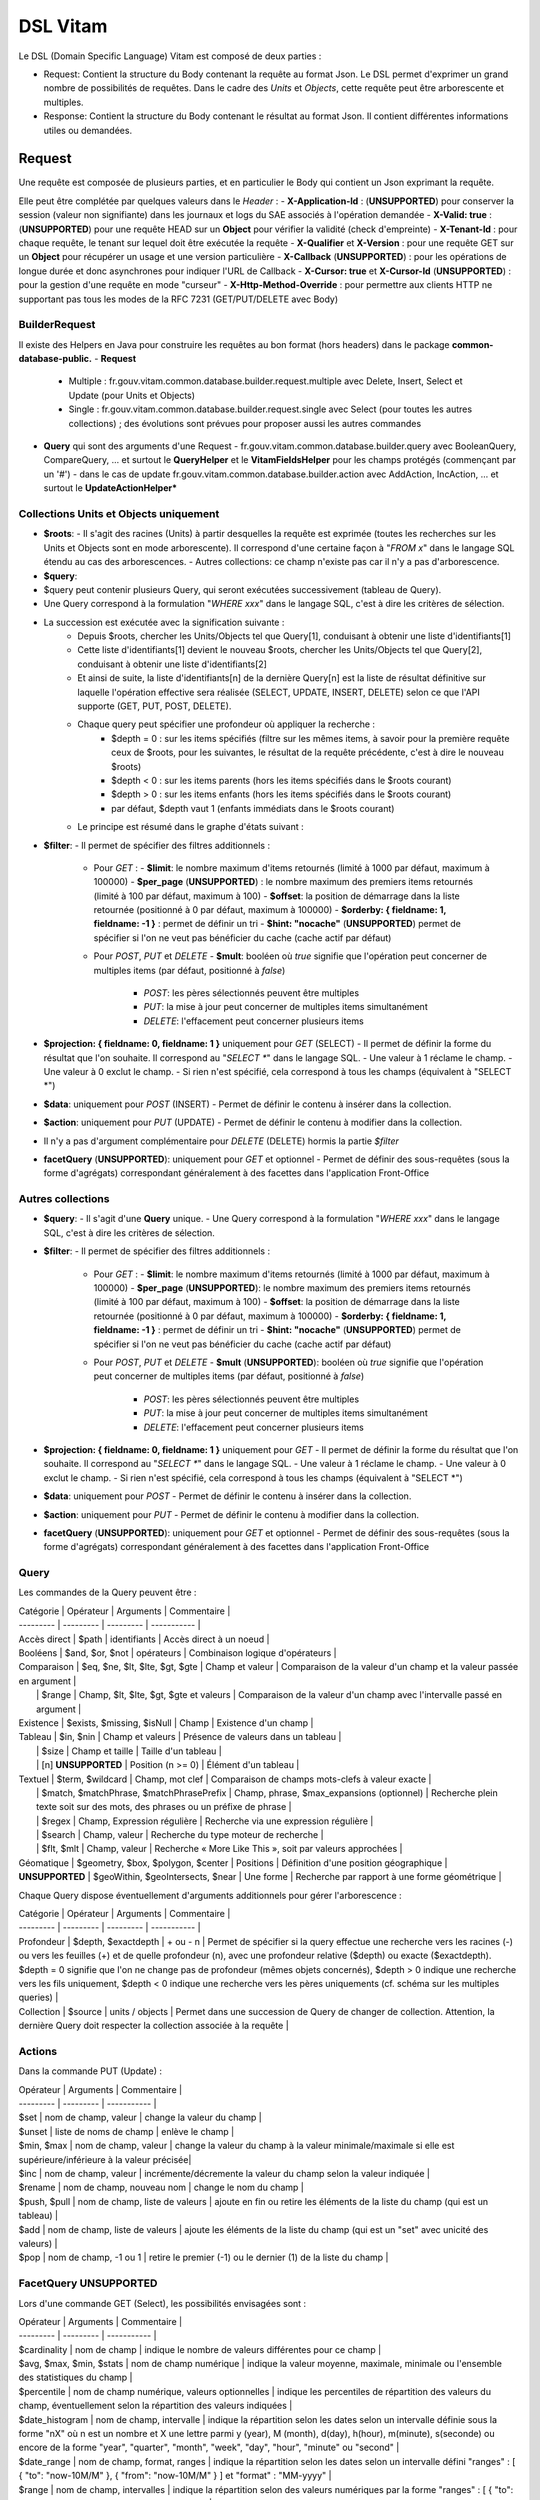 DSL Vitam
#########

Le DSL (Domain Specific Language) Vitam est composé de deux parties :

- Request: Contient la structure du Body contenant la requête au format Json. Le DSL permet d'exprimer un grand nombre de possibilités de requêtes. Dans le cadre des *Units* et *Objects*, cette requête peut être arborescente et multiples.
- Response: Contient la structure du Body contenant le résultat au format Json. Il contient différentes informations utiles ou demandées.

Request
=======

Une requête est composée de plusieurs parties, et en particulier le Body qui contient un Json exprimant la requête.

Elle peut être complétée par quelques valeurs dans le *Header* :
- **X-Application-Id** : (**UNSUPPORTED**) pour conserver la session (valeur non signifiante) dans les journaux et logs du SAE associés à l'opération demandée
- **X-Valid: true** : (**UNSUPPORTED**) pour une requête HEAD sur un **Object** pour vérifier la validité (check d'empreinte)
- **X-Tenant-Id** : pour chaque requête, le tenant sur lequel doit être exécutée la requête
- **X-Qualifier** et **X-Version** : pour une requête GET sur un **Object** pour récupérer un usage et une version particulière
- **X-Callback** (**UNSUPPORTED**) : pour les opérations de longue durée et donc asynchrones pour indiquer l'URL de Callback
- **X-Cursor: true** et **X-Cursor-Id** (**UNSUPPORTED**) : pour la gestion d'une requête en mode "curseur"
- **X-Http-Method-Override** : pour permettre aux clients HTTP ne supportant pas tous les modes de la RFC 7231 (GET/PUT/DELETE avec Body)

BuilderRequest
--------------

Il existe des Helpers en Java pour construire les requêtes au bon format (hors headers) dans le package **common-database-public.**
- **Request**
  - Multiple : fr.gouv.vitam.common.database.builder.request.multiple avec Delete, Insert, Select et Update (pour Units et Objects)
  - Single : fr.gouv.vitam.common.database.builder.request.single avec Select (pour toutes les autres collections) ; des évolutions sont prévues pour proposer aussi les autres commandes
- **Query** qui sont des arguments d'une Request
  - fr.gouv.vitam.common.database.builder.query avec BooleanQuery, CompareQuery, ... et surtout le **QueryHelper** et le **VitamFieldsHelper** pour les champs protégés (commençant par un '#')
  - dans le cas de update fr.gouv.vitam.common.database.builder.action avec AddAction, IncAction, ... et surtout le **UpdateActionHelper***

Collections Units et Objects uniquement
---------------------------------------

- **$roots**:
  - Il s'agit des racines (Units) à partir desquelles la requête est exprimée (toutes les recherches sur les Units et Objects sont en mode arborescente). Il correspond d'une certaine façon à "*FROM x*" dans le langage SQL étendu au cas des arborescences.
  - Autres collections: ce champ n'existe pas car il n'y a pas d'arborescence.
- **$query**:
- $query peut contenir plusieurs Query, qui seront exécutées successivement (tableau de Query).
- Une Query correspond à la formulation "*WHERE xxx*" dans le langage SQL, c'est à dire les critères de sélection.
- La succession est exécutée avec la signification suivante :
    - Depuis $roots, chercher les Units/Objects tel que Query[1], conduisant à obtenir une liste d'identifiants[1]
    - Cette liste d'identifiants[1] devient le nouveau $roots, chercher les Units/Objects tel que Query[2], conduisant à obtenir une liste d'identifiants[2]
    - Et ainsi de suite, la liste d'identifiants[n] de la dernière Query[n] est la liste de résultat définitive sur laquelle l'opération effective sera réalisée (SELECT, UPDATE, INSERT, DELETE) selon ce que l'API supporte (GET, PUT, POST, DELETE).
    - Chaque query peut spécifier une profondeur où appliquer la recherche :
        - $depth = 0 : sur les items spécifiés (filtre sur les mêmes items, à savoir pour la première requête ceux de $roots, pour les suivantes, le résultat de la requête précédente, c'est à dire le nouveau $roots)
        - $depth < 0 : sur les items parents (hors les items spécifiés dans le $roots courant)
        - $depth > 0 : sur les items enfants (hors les items spécifiés dans le $roots courant)
        - par défaut, $depth vaut 1 (enfants immédiats dans le $roots courant)
    - Le principe est résumé dans le graphe d'états suivant :

.. image:: images/multi-query-schema.png

- **$filter**:
  - Il permet de spécifier des filtres additionnels :
    - Pour *GET* :
      - **$limit**: le nombre maximum d'items retournés (limité à 1000 par défaut, maximum à 100000)
      - **$per_page** (**UNSUPPORTED**) : le nombre maximum des premiers items retournés (limité à 100 par défaut, maximum à 100)
      - **$offset**: la position de démarrage dans la liste retournée (positionné à 0 par défaut, maximum à 100000)
      - **$orderby: { fieldname: 1, fieldname: -1 }** : permet de définir un tri
      - **$hint: "nocache"** (**UNSUPPORTED**) permet de spécifier si l'on ne veut pas bénéficier du cache (cache actif par défaut)
    - Pour *POST*, *PUT* et *DELETE*
      - **$mult**: booléen où *true* signifie que l'opération peut concerner de multiples items (par défaut, positionné à *false*)
        - *POST*: les pères sélectionnés peuvent être multiples
        - *PUT*: la mise à jour peut concerner de multiples items simultanément
        - *DELETE*: l'effacement peut concerner plusieurs items

- **$projection: { fieldname: 0, fieldname: 1 }** uniquement pour *GET* (SELECT)
  - Il permet de définir la forme du résultat que l'on souhaite. Il correspond au "*SELECT \**" dans le langage SQL.
  - Une valeur à 1 réclame le champ.
  - Une valeur à 0 exclut le champ.
  - Si rien n'est spécifié, cela correspond à tous les champs (équivalent à "SELECT \*")
- **$data**: uniquement pour *POST* (INSERT)
  - Permet de définir le contenu à insérer dans la collection.
- **$action**: uniquement pour *PUT* (UPDATE)
  - Permet de définir le contenu à modifier dans la collection.
- Il n'y a pas d'argument complémentaire pour *DELETE* (DELETE) hormis la partie *$filter*
- **facetQuery** (**UNSUPPORTED**): uniquement pour *GET* et optionnel
  - Permet de définir des sous-requêtes (sous la forme d'agrégats) correspondant généralement à des facettes dans l'application Front-Office

Autres collections
------------------

- **$query**:
  - Il s'agit d'une **Query** unique.
  - Une Query correspond à la formulation "*WHERE xxx*" dans le langage SQL, c'est à dire les critères de sélection.
- **$filter**:
  - Il permet de spécifier des filtres additionnels :
    - Pour *GET* :
      - **$limit**: le nombre maximum d'items retournés (limité à 1000 par défaut, maximum à 100000)
      - **$per_page** (**UNSUPPORTED**): le nombre maximum des premiers items retournés (limité à 100 par défaut, maximum à 100)
      - **$offset**: la position de démarrage dans la liste retournée (positionné à 0 par défaut, maximum à 100000)
      - **$orderby: { fieldname: 1, fieldname: -1 }** : permet de définir un tri
      - **$hint: "nocache"** (**UNSUPPORTED**) permet de spécifier si l'on ne veut pas bénéficier du cache (cache actif par défaut)
    - Pour *POST*, *PUT* et *DELETE*
      - **$mult** (**UNSUPPORTED**): booléen où *true* signifie que l'opération peut concerner de multiples items (par défaut, positionné à *false*)
        - *POST*: les pères sélectionnés peuvent être multiples
        - *PUT*: la mise à jour peut concerner de multiples items simultanément
        - *DELETE*: l'effacement peut concerner plusieurs items

- **$projection: { fieldname: 0, fieldname: 1 }** uniquement pour *GET*
  - Il permet de définir la forme du résultat que l'on souhaite. Il correspond au "*SELECT \**" dans le langage SQL.
  - Une valeur à 1 réclame le champ.
  - Une valeur à 0 exclut le champ.
  - Si rien n'est spécifié, cela correspond à tous les champs (équivalent à "SELECT \*")
- **$data**: uniquement pour *POST*
  - Permet de définir le contenu à insérer dans la collection.
- **$action**: uniquement pour *PUT*
  - Permet de définir le contenu à modifier dans la collection.
- **facetQuery** (**UNSUPPORTED**): uniquement pour *GET* et optionnel
  - Permet de définir des sous-requêtes (sous la forme d'agrégats) correspondant généralement à des facettes dans l'application Front-Office

Query
-----

Les commandes de la Query peuvent être :

| Catégorie |	Opérateur |	Arguments |	Commentaire |
| --------- | --------- | --------- | ----------- |
| Accès direct | $path |	identifiants |	Accès direct à un noeud |
| Booléens |	$and, $or, $not |	opérateurs |	Combinaison logique d'opérateurs |
| Comparaison |	$eq, $ne, $lt, $lte, $gt, $gte |	Champ et valeur |	Comparaison de la valeur d'un champ et la valeur passée en argument |
|       | $range |	Champ, $lt, $lte, $gt, $gte et valeurs |	Comparaison de la valeur d'un champ avec l'intervalle passé en argument |
| Existence |	$exists, $missing, $isNull |	Champ |	Existence d'un champ |
| Tableau |	$in, $nin |	Champ et valeurs |	Présence de valeurs dans un tableau |
|      | $size |	Champ et taille |	Taille d'un tableau |
|      | [n] **UNSUPPORTED** |	Position (n >= 0) |	Élément d'un tableau |
| Textuel |	$term, $wildcard |	Champ, mot clef |	Comparaison de champs mots-clefs à valeur exacte |
|       | $match, $matchPhrase, $matchPhrasePrefix |	Champ, phrase, $max_expansions (optionnel) | Recherche plein texte soit sur des mots, des phrases ou un préfixe de phrase |
|       | $regex |	Champ, Expression régulière	| Recherche via une expression régulière |
|       | $search |	Champ, valeur	| Recherche du type moteur de recherche |
|       | $flt, $mlt |	Champ, valeur |	Recherche « More Like This », soit par valeurs approchées |
| Géomatique |	$geometry, $box, $polygon, $center |	Positions |	Définition d'une position géographique |
| **UNSUPPORTED** | $geoWithin, $geoIntersects, $near |	Une forme |	Recherche par rapport à une forme géométrique |

Chaque Query dispose éventuellement d'arguments additionnels pour gérer l'arborescence :

| Catégorie |	Opérateur |	Arguments |	Commentaire |
| --------- | --------- | --------- | ----------- |
| Profondeur | $depth, $exactdepth |	+ ou - n |	Permet de spécifier si la query effectue une recherche vers les racines (-) ou vers les feuilles (+) et de quelle profondeur (n), avec une profondeur relative ($depth) ou exacte ($exactdepth). $depth = 0 signifie que l'on ne change pas de profondeur (mêmes objets concernés), $depth > 0 indique une recherche vers les fils uniquement, $depth < 0 indique une recherche vers les pères uniquements (cf. schéma sur les multiples queries) |
| Collection |	$source |	units / objects |	Permet dans une succession de Query de changer de collection. Attention, la dernière Query doit respecter la collection associée à la requête |


Actions
-------

Dans la commande PUT (Update) :

| Opérateur |	Arguments |	Commentaire |
| --------- | --------- | ----------- |
| $set      | nom de champ, valeur | change la valeur du champ |
| $unset    | liste de noms de champ | enlève le champ |
| $min, $max | nom de champ, valeur | change la valeur du champ à la valeur minimale/maximale si elle est supérieure/inférieure à la valeur précisée|
| $inc      | nom de champ, valeur | incrémente/décremente la valeur du champ selon la valeur indiquée |
| $rename   | nom de champ, nouveau nom | change le nom du champ |
| $push, $pull | nom de champ,  liste de valeurs | ajoute en fin ou retire les éléments de la liste du champ (qui est un tableau) |
| $add | nom de champ,  liste de valeurs | ajoute les éléments de la liste du champ (qui est un "set" avec unicité des valeurs) |
| $pop | nom de champ,  -1 ou 1 | retire le premier (-1) ou le dernier (1) de la liste du champ |

FacetQuery **UNSUPPORTED**
--------------------------

Lors d'une commande GET (Select), les possibilités envisagées sont :

| Opérateur |	Arguments |	Commentaire |
| --------- | --------- | ----------- |
| $cardinality | nom de champ | indique le nombre de valeurs différentes pour ce champ |
| $avg, $max, $min, $stats | nom de champ numérique | indique la valeur moyenne, maximale, minimale ou l'ensemble des statistiques du champ |
| $percentile | nom de champ numérique, valeurs optionnelles | indique les percentiles de répartition des valeurs du champ, éventuellement selon la répartition des valeurs indiquées |
| $date_histogram   | nom de champ, intervalle | indique la répartition selon les dates selon un intervalle définie sous la forme "nX" où n est un nombre et X une lettre parmi y (year), M (month), d(day), h(hour), m(minute), s(seconde) ou encore de la forme "year", "quarter", "month", "week", "day", "hour", "minute" ou "second" |
| $date_range | nom de champ,  format, ranges | indique la répartition selon les dates selon un intervalle défini "ranges" : [ { "to": "now-10M/M" }, { "from": "now-10M/M" } ] et "format" : "MM-yyyy" |
| $range | nom de champ,  intervalles | indique la répartition selon des valeurs numériques par la forme "ranges" : [ { "to": 50 }, { "from": 50, "to": 100 }, { "from": 100 } ] |
| $terms | nom de champ | indique la répartition selon des valeurs textuelles du champ |
| $significant_terms | nom de champ principal, nom de champ secondaire | indique la répartition selon des valeurs textuelles du champ principal et affiche pour chaque les termes significatifs pour le second champ |


Exemples
--------

GET
***

  - La query sélectionne les Units qui vont être retournées.
  - Le contenu est :
    - Pour **Units/Objects** :
      - **$roots**
      - **$query**
      - **$filter**
      - **$projection: { fieldname: 0, fieldname: 1 }**
      - **facetQuery**  optionnel
    - Pour les autres collections :
      - **$query**
      - **$filter**
      - **$projection: { fieldname: 0, fieldname: 1 }**
      - **facetQuery**  optionnel

```json
  {
    "$roots": [ "id0" ],
    "$query": [
      { "$match": { "title": "titre" }, "$depth": 4 }
    ],
    "$filter": { "$limit": 100 },
    "$projection": { "$fields": { "#id": 1, "title": 1, "#type": 1, "#sector": 1, "#parents": 1, "#object": 1 } },
    "$facetQuery": { "$terms": "#object.#type" }
  }
```

POST
****

  - La query sélectionne le ou les Units parents de celle qui va être créée.
  - Le contenu est :
    - Pour **Units/Objects** :
      - **$roots**
      - **$query**
      - **$filter**
      - **$data**
    - Pour les autres collections :
      - **$query**
      - **$filter**
      - **$data**


```json
  {
    "$roots": [ "id0" ],
    "$query": [
      { "$match": { "title": "titre" }, "$depth": 4 }
    ],
    "$filter": {  },
    "$data": { "title": "mytitle", "description": "my description", "value": 1 }
  }
```

PUT
***

  - La query sélectionne les Units sur lesquelles l'update va être réalisé.
  - Le contenu est :
    - Pour **Units/Objects** :
      - **$roots**
      - **$query**
      - **$filter**
      - **$action**
    - Pour les autres collections :
      - **$query**
      - **$filter**
      - **$action**

```json
  {
    "$roots": [ "id0" ],
    "$query": [
      { "$eq": { "title": "mytitle" }, "$depth": 5 }
    ],
    "$filter": {  },
    "$action": [{ "$inc": { "value": 10 } }]
  }
```

Response
========

Une réponse est composée de plusieurs parties :

- **$hits**:
  - **limit**: le nombre maximum d'items retournés (limité à 1000 par défaut)
  - **offset**: la position de démarrage dans la liste retournée (positionné à 0 par défaut)
  - **total**: le nombre total potentiel (estimation) des résultats possibles
  - **size**: le nombre réel d'items retournés
  - **time_out**: Vrai si la requête a durée trop longtemps et donc avec un résultat potentiellement partiel
- **$context**: rapelle la requête exprimée
- **$results**: contient le résultat de la requête sous forme d'une liste d'items
- **$facets**: contient le résultat de la partie $facetQuery.

Des champs sont protégés dans les requêtes :
- Il est interdit d'exprimer un champ qui démarre par un *'_'*
- La plupart de ces champs protégés sont interdits à la modification. Ils ne sont utilisables que dans la partie *$projection* ou *$query* mais pas dans la partie *$data*
- Communs Units et Objects
  - **#id** est l'identifiant de l'item
  - **#all** est l'équivalent de "SELECT \*"
  - **#sector** (UNSUPPORTED) est la filière de l'item
  - **#unitups** est la liste des Units parents
  - **#tenant** est le tenant associé
  - **#operations** est la liste des opérations qui ont opéré sur cet élément
- Spécifiques pour les Units
  - **#unittype** est la typologie du Unit (Arbre, Plan ou ArchiveUnit)
  - **#nbunits** est le nombre de fils immédiats à un Unit donné
  - **#object** est l'objet associé à un Unit (s'il existe)
  - **#type** est le type d'item (Document Type)
  - **#allunitups** est l'ensemble des Units parents (depuis les racines)
  - **#management** est la partie règles de gestion associées au Unit (ce champ est autorisée à être modifiée et donc dans *$data*)
- Spécifiques pour les Objects
  - **#type** est le type d'item (Type d'Objet : Document, Audio, Video, Image, Text, ...)
  - **#nbobjects** est le nombre d'objets binaires (usages/version) associé à cet objet
  - **#qualifiers** est la liste des qualifiers disponibles
    - Les "qualifiers" disponibles pour les objets :
      - **PhysicalMaster** pour original physique
      - **BinaryMaster** pour conservation
      - **Dissemination** pour la version de diffusion compatible avec un accès rapide et via navigateur
      - **Thumbnail** pour les vignettes pour les affichages en qualité très réduite et très rapide en "prévue"
      - **TextContent** pour la partie native texte (ASCII UTF8)

La réponse dispose également de champs dans le *Header* :
- **FullApiVersion** : (**UNSUPPORTED**) retourne le numéro précis de la version de l'API en cours d'exécution
- **X-Request-Id** : pour chaque requête, un unique identifiant est fourni en réponse
- **X-Tenant-Id** : pour chaque requête, le tenant sur lequel a été exécutée l'opération demandée
- **X-Application-Id** : (**UNSUPPORTED**) pour conserver la session (valeur non signifiante) dans les journaux et logs associés à l'opération demandée
- **X-Qualifier** et **X-Version** : pour une requête GET sur un **Object** pour indiquer un usage et une version particulière
- **X-Callback** (**UNSUPPORTED**): pour les opérations de longue durée et donc asynchrones pour indiquer l'URL de Callback
- (**UNSUPPORTED**) Si **X-Cursor: true** a été spécifié et si la réponse nécessite l'usage d'un curseur (nombre de réponses > *$per_page*), le SAE retourne **X-Cursor-Id** et **X-Cursor-Timeout** (date de fin de validité du curseur) : pour la gestion d'une requête en mode "curseur" par le client

Exemples
--------

Réponse pour Units
******************

```json
  {
    "$hits": {
      "total": 3,
      "size": 3,
      "offset": 0,
      "limit": 100,
      "time_out": false
    },
    "$context": {
      "$roots": [ "id0" ],
      "$query": [
        { "$match": { "title": "titre" }, "$depth": 4 }
      ],
      "$filter": { "$limit": 100 },
      "$projection": { "$fields": { "#id": 1, "title": 1, "#type": 1, "#sector": 1, "#parents": 1, "#object": 1 } },
      "$facetQuery": { "$terms": "#object.#type" }
    },
    "$results": [
      {
        "#id": "id1", "title": "titre 1", "#type": "DemandeCongés", "#sector": "RessourcesHumaines",
        "#parents": [ { "#id": "id4", "#type": "DossierCongés", "#sector": "RessourcesHumaines" } ],
        "#object": { "#id": "id101", "#type": "Document",
          "#qualifiers": { "BinaryMaster": 5, "Dissemination": 1, "Thumbnail": 1, "TextContent": 1 } }
      },
      {
        "#id": "id2", "title": "titre 2", "#type": "DemandeCongés", "#sector": "RessourcesHumaines",
        "#parents": [ { "#id": "id4", "#type": "DossierCongés", "#sector": "RessourcesHumaines" } ],
        "#object": { "#id": "id102", "#type": "Document",
          "#qualifiers": { "BinaryMaster": 5, "Dissemination": 1, "Thumbnail": 1, "TextContent": 1 } }
      },
      {
        "#id": "id3", "title": "titre 3", "#type": "DemandeCongés", "#sector": "RessourcesHumaines",
        "#parents": [ { "#id": "id4", "#type": "DossierCongés", "#sector": "RessourcesHumaines" } ],
        "#object": { "#id": "id103", "#type": "Image",
          "#qualifiers": { "BinaryMaster": 3, "Dissemination": 1, "Thumbnail": 1, "TextContent": 1 } }
      }
    ],
    "$facet": {
      "#object.#type": { "Document": 2, "Image": 1 }
    }
  }
```

Réponse pour Objects
********************

```json
  {
    "$hits": {
      "total": 3,
      "size": 3,
      "offset": 0,
      "limit": 100,
      "time_out": false
    },
    "$context": {
      "$roots": [ "id0" ],
      "$query": [
        { "$match": { "title": "titre" }, "$depth": 4, "$source": "units" },
        { "$eq": { "#type": "Document" }, "$source": "objects" }
      ],
      "$filter": { "$limit": 100 },
      "$projection": { "$fields": { "#id": 1, "#qualifiers": 1, "#type": 1, "#parents": 1 } }
    },
    "$results": [
      {
        "#id": "id101", "#type": "Document",
        "#qualifiers": { "BinaryMaster": 5, "Dissemination": 1, "Thumbnail": 1, "TextContent": 1 },
        "#parents": [ { "#id": "id1", "#type": "DemandeCongés", "#sector": "RessourcesHumaines" } ]
      },
      {
        "#id": "id102", "#type": "Document",
        "#qualifiers": { "BinaryMaster": 5, "Dissemination": 1, "Thumbnail": 1, "TextContent": 1 },
        "#parents": [ { "#id": "id2", "#type": "DemandeCongés", "#sector": "RessourcesHumaines" } ]
      },
      {
        "#id": "id103", "#type": "Document",
        "#qualifiers": { "BinaryMaster": 3, "Dissemination": 1, "Thumbnail": 1, "TextContent": 1 },
        "#parents": [ { "#id": "id3", "#type": "DemandeCongés", "#sector": "RessourcesHumaines" } ]
      }
    ]
  }
```

Réponse en cas d'erreurs
------------------------

En cas d'erreur, Vitam retourne un message d'erreur dont le format est :

- **httpCode** : code erreur Http
- **code** : code erreur Vitam
- **context** : contexte de l'erreur
- **state** : statut en format de message court sous forme de code
- **message** : statut en format de message court
- **description** : statut détaillé
- **errors** : le cas échéant des sous-erreurs associées avec le même format


Exemple de retour en erreur
***************************

```json
  {
    "httpCode": 404,
    "code" : "codeVitam1",
    "context": "ingest",
    "state": "Item_Not_Found",
    "message": "Item is not found",
    "description": "Operation on item xxx cannot be done since item is not found in <<resourcePathName>>",
    "errors": [
      { "httpCode": 415,
        "code" : "codevitam2",
        "context": "ingest",
        "state": "Unsupported_Media_Type",
        "message": "Unsupported media type detected",
        "description": "File xxx has an unsupported media type yyy" },
      { "httpCode": 412,
        "code": "codevitam3",
        "context": "ingest",
        "state": "Precondition_Failed",
        "message": "Precondition in error",
        "description": "Operation on file xxx cannot continue since precondition is in error" }
    ]
  }
```

Cas particulier : HEAD pour test d'existence et validation (**UNSUPPORTED**)
----------------------------------------------------------------------------

La commande *HEAD* permet de savoir pour un item donné s'il existe (retour **204**) ou pas (retour **404**).

(**UNSUPPORTED**) Si dans le Header est ajoutée la commande **X-Valid: true**, la commande *HEAD* vérifie si l'item (Unit ou Object) existe et s'il est conforme (audit de l'item sur la base de son empreinte). S'il n'est pas conforme mais qu'il existe, le retour est **417** (Expectation Failed).
